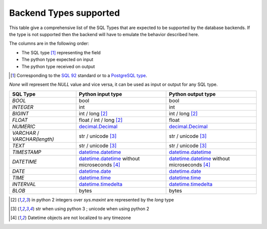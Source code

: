 .. _topics-backend_types:

Backend Types supported
=======================

This table give a comprehensive list of the SQL Types that are expected to be
supported by the database backends. If the type is not supported then the
backend will have to emulate the behavior described here.

The columns are in the following order:

* The SQL type [#]_ representing the field
* The python type expected on input
* The python type received on output

.. [#] Corresponding to the `SQL 92`_ standard or to a `PostgreSQL type`_.
.. _`SQL 92`: http://www.contrib.andrew.cmu.edu/~shadow/sql/sql1992.txt
.. _`PostgreSQL type`: https://www.postgresql.org/docs/current/static/datatype.html

`None` will represent the `NULL` value and vice versa, it can be used as input
or output for any SQL type.

+--------------------+----------------------+----------------------+
| SQL Type           | Python input type    | Python output type   |
+====================+======================+======================+
| `BOOL`             | bool                 | bool                 |
+--------------------+----------------------+----------------------+
| `INTEGER`          | int                  | int                  |
+--------------------+----------------------+----------------------+
| `BIGINT`           | int / long           | int / long           |
|                    | [#pyver_int]_        | [#pyver_int]_        |
+--------------------+----------------------+----------------------+
| `FLOAT`            | float / int / long   | float                |
|                    | [#pyver_int]_        |                      |
+--------------------+----------------------+----------------------+
| `NUMERIC`          | decimal.Decimal_     | decimal.Decimal_     |
+--------------------+----------------------+----------------------+
| `VARCHAR` /        | str / unicode        | str / unicode        |
| `VARCHAR(length)`  | [#pyver_str]_        | [#pyver_str]_        |
+--------------------+----------------------+----------------------+
| `TEXT`             | str / unicode        | str / unicode        |
|                    | [#pyver_str]_        | [#pyver_str]_        |
+--------------------+----------------------+----------------------+
| `TIMESTAMP`        | datetime.datetime_   | datetime.datetime_   |
+--------------------+----------------------+----------------------+
| `DATETIME`         | datetime.datetime_   | datetime.datetime_   |
|                    | without microseconds | without microseconds |
|                    | [#utc_tz]_           | [#utc_tz]_           |
+--------------------+----------------------+----------------------+
| `DATE`             | datetime.date_       | datetime.date_       |
+--------------------+----------------------+----------------------+
| `TIME`             | datetime.time_       | datetime.time_       |
+--------------------+----------------------+----------------------+
| `INTERVAL`         | datetime.timedelta_  | datetime.timedelta_  |
+--------------------+----------------------+----------------------+
| `BLOB`             | bytes                | bytes                |
+--------------------+----------------------+----------------------+

.. [#pyver_int] in python 2 integers over *sys.maxint* are represented by the
                `long` type
.. [#pyver_str] str when using python 3 ; unicode when using python 2
.. [#utc_tz] Datetime objects are not localized to any timezone

.. _datetime.date: https://docs.python.org/library/datetime.html#date-objects
.. _datetime.datetime: https://docs.python.org/library/datetime.html#datetime-objects
.. _datetime.time: https://docs.python.org/library/datetime.html#time-objects
.. _datetime.timedelta: https://docs.python.org/library/datetime.html#timedelta-objects
.. _decimal.Decimal: https://docs.python.org/library/decimal.html#decimal-objects
